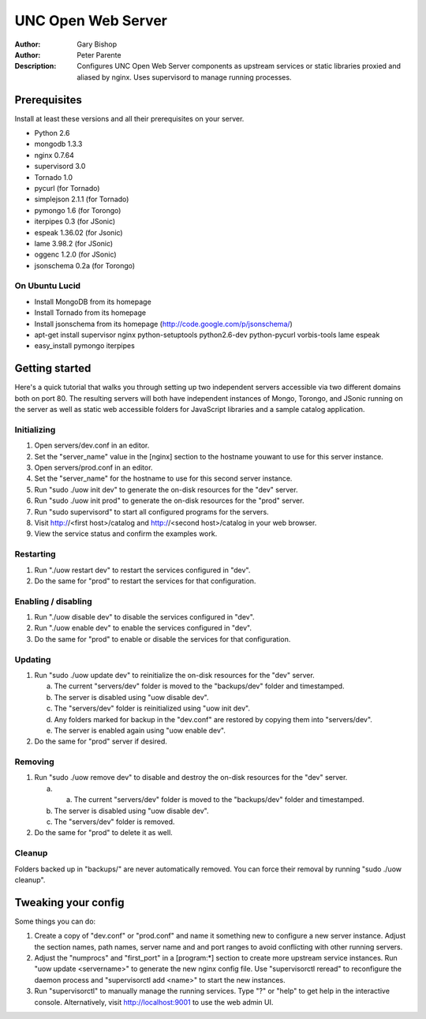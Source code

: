 ===================
UNC Open Web Server
===================

:Author: Gary Bishop
:Author: Peter Parente
:Description: Configures UNC Open Web Server components as upstream services or static libraries proxied and aliased by nginx. Uses supervisord to manage running processes.

Prerequisites
=============

Install at least these versions and all their prerequisites on your server.

* Python 2.6
* mongodb 1.3.3
* nginx 0.7.64
* supervisord 3.0
* Tornado 1.0
* pycurl (for Tornado)
* simplejson 2.1.1 (for Tornado)
* pymongo 1.6 (for Torongo)
* iterpipes 0.3 (for JSonic)
* espeak 1.36.02 (for Jsonic)
* lame 3.98.2 (for JSonic)
* oggenc 1.2.0 (for JSonic)
* jsonschema 0.2a (for Torongo)

On Ubuntu Lucid
---------------

* Install MongoDB from its homepage
* Install Tornado from its homepage
* Install jsonschema from its homepage (http://code.google.com/p/jsonschema/)
* apt-get install supervisor nginx python-setuptools python2.6-dev python-pycurl vorbis-tools lame espeak
* easy_install pymongo iterpipes

Getting started
===============

Here's a quick tutorial that walks you through setting up two independent servers accessible via two different domains both on port 80. The resulting servers will both have independent instances of Mongo, Torongo, and JSonic running on the server as well as static web accessible folders for JavaScript libraries and a sample catalog application.

Initializing
------------

1. Open servers/dev.conf in an editor.
2. Set the "server_name" value in the [nginx] section to the hostname youwant to use for this server instance.
3. Open servers/prod.conf in an editor.
4. Set the "server_name" for the hostname to use for this second server instance.
5. Run "sudo ./uow init dev" to generate the on-disk resources for the "dev" server.
6. Run "sudo ./uow init prod" to generate the on-disk resources for the "prod" server.
7. Run "sudo supervisord" to start all configured programs for the servers.
8. Visit http://<first host>/catalog and http://<second host>/catalog in your web browser.
9. View the service status and confirm the examples work.

Restarting
----------

1. Run "./uow restart dev" to restart the services configured in "dev".
2. Do the same for "prod" to restart the services for that configuration.

Enabling / disabling
--------------------

1. Run "./uow disable dev" to disable the services configured in "dev".
2. Run "./uow enable dev" to enable the services configured in "dev".
3. Do the same for "prod" to enable or disable the services for that configuration.

Updating
--------

1. Run "sudo ./uow update dev" to reinitialize the on-disk resources for the "dev" server.

   a. The current "servers/dev" folder is moved to the "backups/dev" folder and timestamped.
   b. The server is disabled using "uow disable dev".
   c. The "servers/dev" folder is reinitialized using "uow init dev".
   d. Any folders marked for backup in the "dev.conf" are restored by copying them into "servers/dev".
   e. The server is enabled again using "uow enable dev".

2. Do the same for "prod" server if desired.

Removing
--------

1. Run "sudo ./uow remove dev" to disable and destroy the on-disk resources for the "dev" server.

   a. a. The current "servers/dev" folder is moved to the "backups/dev" folder and timestamped.
   b. The server is disabled using "uow disable dev".
   c. The "servers/dev" folder is removed.

2. Do the same for "prod" to delete it as well.

Cleanup
-------

Folders backed up in "backups/" are never automatically removed. You can force their removal by running "sudo ./uow cleanup".

Tweaking your config
====================

Some things you can do:

1. Create a copy of "dev.conf" or "prod.conf" and name it something new to configure a new server instance. Adjust the section names, path names, server name and and port ranges to avoid conflicting with other running servers.
2. Adjust the "numprocs" and "first_port" in a [program:*] section to create more upstream service instances. Run "uow update <servername>" to generate the new nginx config file. Use "supervisorctl reread" to reconfigure the daemon process and "supervisorctl add <name>" to start the new instances.
3. Run "supervisorctl" to manually manage the running services. Type "?" or "help" to get help in the interactive console. Alternatively, visit http://localhost:9001 to use the web admin UI.